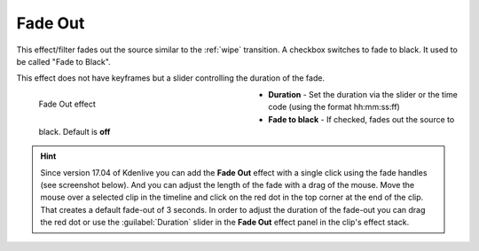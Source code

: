 .. meta::

   :description: Do your first steps with Kdenlive video editor, using fade out effect
   :keywords: KDE, Kdenlive, video editor, help, learn, easy, effects, filter, video effects, motion, fade out, fade to black

.. metadata-placeholder

   :authors: - Claus Christensen
             - Yuri Chornoivan
             - Ttguy (https://userbase.kde.org/User:Ttguy)
             - Bushuev (https://userbase.kde.org/User:Bushuev)
             - Roger (https://userbase.kde.org/User:Roger)
             - Bernd Jordan (https://discuss.kde.org/u/berndmj)

   :license: Creative Commons License SA 4.0

.. _effects-fade_out:

Fade Out
========

This effect/filter fades out the source similar to the :ref:`wipe` transition. A checkbox switches to fade to black. It used to be called "Fade to Black".

This effect does not have keyframes but a slider controlling the duration of the fade.

.. figure:: /images/effects_and_compositions/kdenlive2304_effects-fade_out.webp
   :width: 400px
   :figwidth: 400px
   :align: left
   :alt: kdenlive2304_effects-fade_out

   Fade Out effect

* **Duration** - Set the duration via the slider or the time code (using the format hh:mm:ss:ff)

* **Fade to black** - If checked, fades out the source to black. Default is **off**

.. rst-class:: clear_both


.. hint:: Since version 17.04 of Kdenlive you can add the **Fade Out** effect with a single click using the fade handles (see screenshot below). And you can adjust the length of the fade with a drag of the mouse. Move the mouse over a selected clip in the timeline and click on the red dot in the top corner at the end of the clip. That creates a default fade-out of 3 seconds. In order to adjust the duration of the fade-out you can drag the red dot or use the :guilabel:`Duration` slider in the **Fade Out** effect panel in the clip's effect stack.

.. image:: /images/effects_and_compositions/kdenlive2304_effects-fade_in_out_dots.webp
   :align: left
   :alt: kdenlive2304_effects-fade_in

.. image:: /images/effects_and_compositions/kdenlive2304_effects-fade_out_dot.webp
   :alt: kdenlive2304_effects-fade_in
